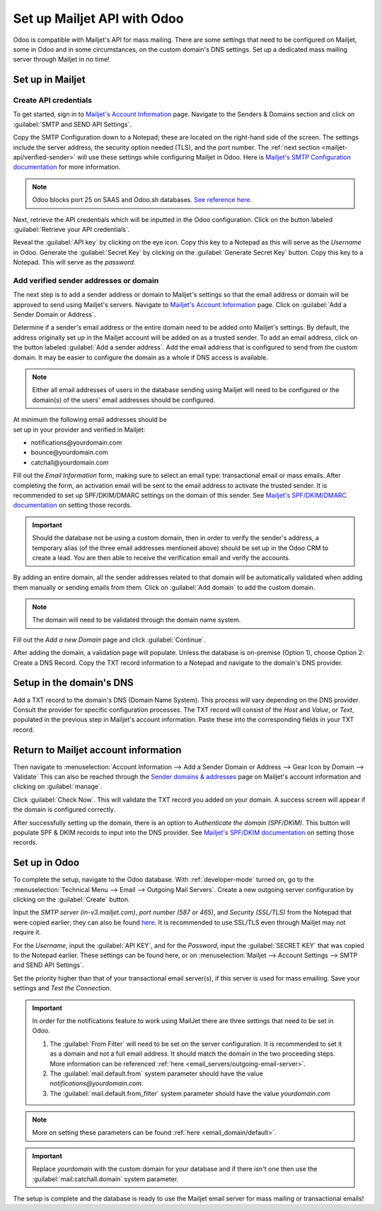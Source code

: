 ============================
Set up Mailjet API with Odoo
============================

Odoo is compatible with Mailjet's API for mass mailing. There are some settings that need to be
configured on Mailjet, some in Odoo and in some circumstances, on the custom domain's DNS settings.
Set up a dedicated mass mailing server through Mailjet in no time!

Set up in Mailjet
=================

Create API credentials
----------------------

To get started, sign in to `Mailjet's Account Information <https://app.mailjet.com/account>`_ page.
Navigate to the Senders & Domains section and click on :guilabel:`SMTP and SEND API Settings`.

.. image:: mailjet_api/api-settings.png
   :align: center
   :alt: SMTP and Send API Settings link in the Mailjet interface.

Copy the SMTP Configuration down to a Notepad; these are located on the right-hand side of the
screen. The settings include the server address, the security option needed (TLS), and the port
number. The :ref:`next section <mailjet-api/verified-sender>` will use these settings while
configuring Mailjet in Odoo. Here is
`Mailjet's SMTP Configuration documentation <https://documentation.mailjet.com/hc/en-us/articles/
360043229473-How-can-I-configure-my-SMTP-parameters->`_ for more information.

.. note::
   Odoo blocks port 25 on SAAS and Odoo.sh databases. `See reference here <https://www.odoo.com/
   documentation/15.0/applications/general/email_communication/email_servers.html#restriction>`_.

.. image:: mailjet_api/smtp-config.png
   :align: center
   :alt: SMTP configuration from Mailjet.

Next, retrieve the API credentials which will be inputted in the Odoo configuration. Click on the
button labeled :guilabel:`Retrieve your API credentials`.

Reveal the :guilabel:`API key` by clicking on the eye icon. Copy this key to a Notepad as this will
serve as the *Username* in Odoo. Generate the :guilabel:`Secret Key` by clicking on the
:guilabel:`Generate Secret Key` button. Copy this key to a Notepad. This will serve as the
*password*.

.. image:: mailjet_api/reveal-value.png
   :align: center
   :alt: Reveal option for Mailjet API key.

.. _mailjet-api/verified-sender:

Add verified sender addresses or domain
---------------------------------------

The next step is to add a sender address or domain to Mailjet's settings so that the email address
or domain will be approved to send using Mailjet's servers. Navigate to `Mailjet's Account
Information <https://app.mailjet.com/account>`_ page. Click on :guilabel:`Add a Sender Domain or
Address`.

.. image:: mailjet_api/add-domain-email.png
   :align: center
   :alt: Add a sender domain or address in the Mailjet interface.

Determine if a sender's email address or the entire domain need to be added onto Mailjet's
settings. By default, the address originally set up in the Mailjet account will be added on as a
trusted sender. To add an email address, click on the button labeled :guilabel:`Add a sender
address`. Add the email address that is configured to send from the custom domain. It may be easier
to configure the domain as a whole if DNS access is available.

.. note::
   Either all email addresses of users in the database sending using Mailjet will need to be
   configured or the domain(s) of the users' email addresses should be configured.

| At minimum the following email addresses should be
| set up in your provider and verified in Mailjet:

- notifications\@yourdomain.com
- bounce\@yourdomain.com
- catchall\@yourdomain.com

Fill out the *Email Information* form, making sure to select an email type: transactional email or
mass emails. After completing the form, an activation email will be sent to the email address to
activate the trusted sender. It is recommended to set up SPF/DKIM/DMARC settings on the domain of
this sender. See `Mailjet's SPF/DKIM/DMARC documentation <https://documentation.mailjet.com/hc/
en-us/articles/360042412734-Authenticating-Domains-with-SPF-DKIM>`_ on setting those records.

.. important::
   Should the database not be using a custom domain, then in order to verify the sender's address,
   a temporary alias (of the three email addresses mentioned above) should be set up in the Odoo CRM
   to create a lead. You are then able to receive the verification email and verify the accounts.

By adding an entire domain, all the sender addresses related to that domain will be automatically
validated when adding them manually or sending emails from them. Click on :guilabel:`Add domain` to
add the custom domain.

.. note::
   The domain will need to be validated through the domain name system.

Fill out the *Add a new Domain* page and click :guilabel:`Continue`.

After adding the domain, a validation page will populate. Unless the database is on-premise (Option
1), choose Option 2: Create a DNS Record. Copy the TXT record information to a Notepad and navigate
to the domain's DNS provider.

.. image:: mailjet_api/host-value-dns.png
   :align: center
   :alt: The TXT record information to input on the domain's DNS.

Setup in the domain's DNS
=========================

Add a TXT record to the domain's DNS (Domain Name System). This process will vary depending on the
DNS provider. Consult the provider for specific configuration processes. The TXT record will
consist of the *Host* and *Value*, or *Text*, populated in the previous step in Mailjet's account
information. Paste these into the corresponding fields in your TXT record.

Return to Mailjet account information
=====================================

Then navigate to :menuselection:`Account Information --> Add a Sender Domain or Address --> Gear
Icon by Domain --> Validate` This can also be reached through the `Sender domains & addresses
<https://app.mailjet.com/account/sender>`_ page on Mailjet's account information and clicking on
:guilabel:`manage`.

.. image:: mailjet_api/manage-domain.png
   :align: center
   :alt: Manage domain in Mailjet.

Click :guilabel:`Check Now`. This will validate the TXT record you added on your domain. A success
screen will appear if the domain is configured correctly.

.. image:: mailjet_api/check-dns.png
   :align: center
   :alt: Check DNS record in Mailjet.

After successfully setting up the domain, there is an option to *Authenticate the domain
(SPF/DKIM)*. This button will populate SPF & DKIM records to input into the DNS provider. See
`Mailjet's SPF/DKIM documentation <https://documentation.mailjet.com/hc/en-us/articles/
360042412734-Authenticating-Domains-with-SPF-DKIM>`_ on setting those records.

.. image:: mailjet_api/authenticate.png
   :align: center
   :alt: Authenticate the domain with SPF/DKIM records in Mailjet.

Set up in Odoo
==============

To complete the setup, navigate to the Odoo database. With
:ref:`developer-mode` turned on, go to the
:menuselection:`Technical Menu --> Email --> Outgoing Mail Servers`. Create a new outgoing server
configuration by clicking on the :guilabel:`Create` button.

Input the *SMTP server (in-v3.mailjet.com)*, *port number (587 or 465)*, and *Security (SSL/TLS)*
from the Notepad that were copied earlier; they can also be found `here <https://app.mailjet.com/
account/setup>`_. It is recommended to use SSL/TLS even through Mailjet may not require it.

For the *Username*, input the :guilabel:`API KEY`, and for the *Password*, input the
:guilabel:`SECRET KEY` that was copied to the Notepad earlier. These settings can be found here, or
on :menuselection:`Mailjet -->  Account Settings --> SMTP and SEND API Settings`.

Set the priority higher than that of your transactional email server(s), if this server is used for
mass emailing. Save your settings and *Test the Connection*.

.. image:: mailjet_api/server-settings.png
   :align: center
   :alt: Odoo outgoing email server settings.

.. important::
   In order for the notifications feature to work using MailJet there are three settings that need
   to be set in Odoo.

   #. The :guilabel:`From Filter` will need to be set on the server configuration. It is recommended
      to set it as a domain and not a full email address. It should match the domain in the two
      proceeding steps. More information can be referenced
      :ref:`here <email_servers/outgoing-email-server>`.
   #. The :guilabel:`mail.default.from` system parameter should have the value
      `notifications\@yourdomain.com`.
   #. The :guilabel:`mail.default.from_filter` system parameter should have the value
      `yourdomain.com`

.. note::
   More on setting these parameters can be found :ref:`here <email_domain/default>`.

.. important::
   Replace `yourdomain` with the custom domain for your database and if there isn't one then use the
   :guilabel:`mail.catchall.domain` system parameter.

The setup is complete and the database is ready to use the Mailjet email server for mass mailing or
transactional emails!
